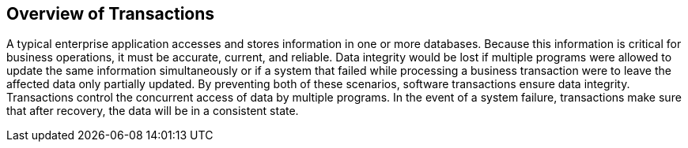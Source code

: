 == Overview of Transactions

A typical enterprise application accesses and stores information in one or more databases.
Because this information is critical for business operations, it must be accurate, current, and reliable.
Data integrity would be lost if multiple programs were allowed to update the same information simultaneously or if a system that failed while processing a business transaction were to leave the affected data only partially updated.
By preventing both of these scenarios, software transactions ensure data integrity.
Transactions control the concurrent access of data by multiple programs.
In the event of a system failure, transactions make sure that after recovery, the data will be in a consistent state.
